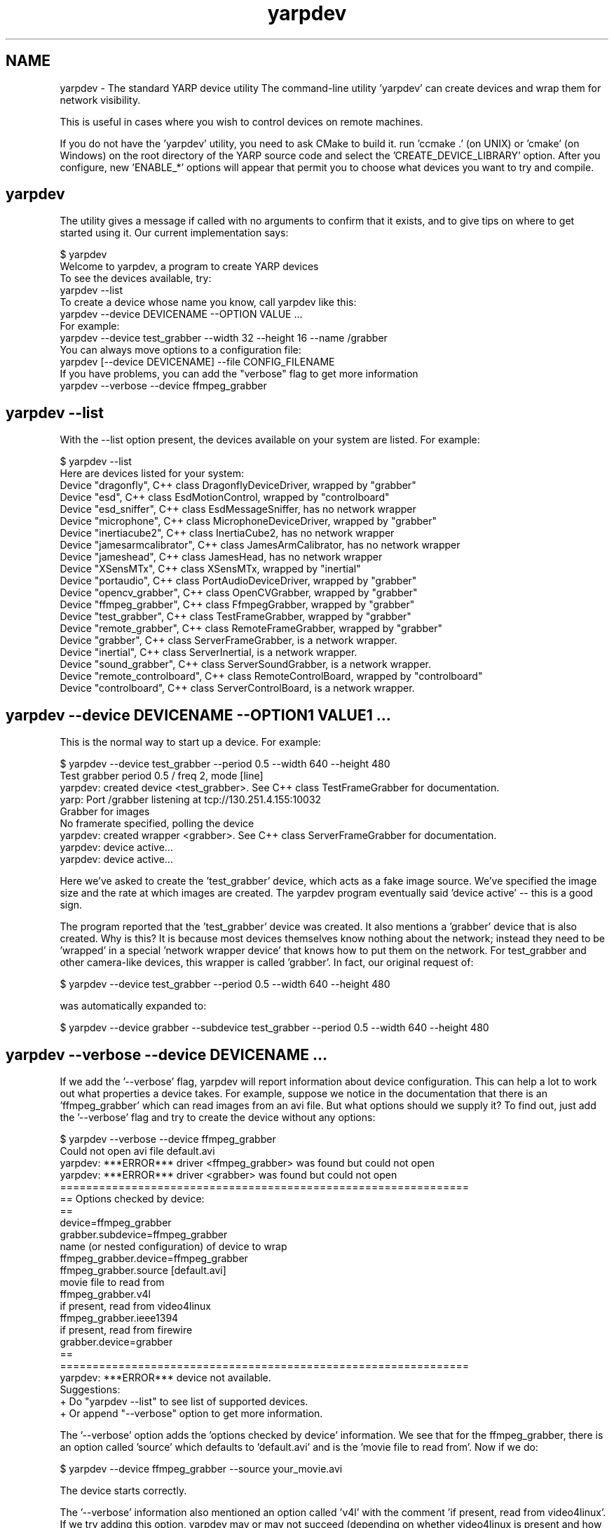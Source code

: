 .TH "yarpdev" 1 "6 Feb 2007" "YARP" \" -*- nroff -*-
.ad l
.nh
.SH NAME
yarpdev \- The standard YARP device utility
The command-line utility 'yarpdev' can create devices and wrap them for network visibility.
.PP
This is useful in cases where you wish to control devices on remote machines.
.PP
If you do not have the 'yarpdev' utility, you need to ask CMake to build it. run 'ccmake .' (on UNIX) or 'cmake' (on Windows) on the root directory of the YARP source code and select the 'CREATE_DEVICE_LIBRARY' option. After you configure, new 'ENABLE_*' options will appear that permit you to choose what devices you want to try and compile.
.SH "yarpdev"
.PP
The utility gives a message if called with no arguments to confirm that it exists, and to give tips on where to get started using it. Our current implementation says:
.PP
.PP
.nf

$ yarpdev
Welcome to yarpdev, a program to create YARP devices
To see the devices available, try:
   yarpdev --list
To create a device whose name you know, call yarpdev like this:
   yarpdev --device DEVICENAME --OPTION VALUE ...
For example:
   yarpdev --device test_grabber --width 32 --height 16 --name /grabber
You can always move options to a configuration file:
   yarpdev [--device DEVICENAME] --file CONFIG_FILENAME
If you have problems, you can add the "verbose" flag to get more information
   yarpdev --verbose --device ffmpeg_grabber
.fi
.PP
.SH "yarpdev --list"
.PP
With the --list option present, the devices available on your system are listed. For example:
.PP
.PP
.nf

$ yarpdev --list
Here are devices listed for your system:
Device "dragonfly", C++ class DragonflyDeviceDriver, wrapped by "grabber"
Device "esd", C++ class EsdMotionControl, wrapped by "controlboard"
Device "esd_sniffer", C++ class EsdMessageSniffer, has no network wrapper
Device "microphone", C++ class MicrophoneDeviceDriver, wrapped by "grabber"
Device "inertiacube2", C++ class InertiaCube2, has no network wrapper
Device "jamesarmcalibrator", C++ class JamesArmCalibrator, has no network wrapper
Device "jameshead", C++ class JamesHead, has no network wrapper
Device "XSensMTx", C++ class XSensMTx, wrapped by "inertial"
Device "portaudio", C++ class PortAudioDeviceDriver, wrapped by "grabber"
Device "opencv_grabber", C++ class OpenCVGrabber, wrapped by "grabber"
Device "ffmpeg_grabber", C++ class FfmpegGrabber, wrapped by "grabber"
Device "test_grabber", C++ class TestFrameGrabber, wrapped by "grabber"
Device "remote_grabber", C++ class RemoteFrameGrabber, wrapped by "grabber"
Device "grabber", C++ class ServerFrameGrabber, is a network wrapper.
Device "inertial", C++ class ServerInertial, is a network wrapper.
Device "sound_grabber", C++ class ServerSoundGrabber, is a network wrapper.
Device "remote_controlboard", C++ class RemoteControlBoard, wrapped by "controlboard"
Device "controlboard", C++ class ServerControlBoard, is a network wrapper.
.fi
.PP
.SH "yarpdev --device DEVICENAME --OPTION1 VALUE1 ..."
.PP
This is the normal way to start up a device. For example: 
.PP
.nf

$ yarpdev --device test_grabber --period 0.5 --width 640 --height 480
Test grabber period 0.5 / freq 2, mode [line]
yarpdev: created device <test_grabber>.  See C++ class TestFrameGrabber for documentation.
yarp: Port /grabber listening at tcp://130.251.4.155:10032
Grabber for images
No framerate specified, polling the device
yarpdev: created wrapper <grabber>.  See C++ class ServerFrameGrabber for documentation.
yarpdev: device active...
yarpdev: device active...
...

.fi
.PP
.PP
Here we've asked to create the 'test_grabber' device, which acts as a fake image source. We've specified the image size and the rate at which images are created. The yarpdev program eventually said 'device active' -- this is a good sign.
.PP
The program reported that the 'test_grabber' device was created. It also mentions a 'grabber' device that is also created. Why is this? It is because most devices themselves know nothing about the network; instead they need to be 'wrapped' in a special 'network wrapper device' that knows how to put them on the network. For test_grabber and other camera-like devices, this wrapper is called 'grabber'. In fact, our original request of: 
.PP
.nf

$ yarpdev --device test_grabber --period 0.5 --width 640 --height 480

.fi
.PP
 was automatically expanded to: 
.PP
.nf

$ yarpdev --device grabber --subdevice test_grabber --period 0.5 --width 640 --height 480

.fi
.PP
.SH "yarpdev --verbose --device DEVICENAME  ..."
.PP
If we add the '--verbose' flag, yarpdev will report information about device configuration. This can help a lot to work out what properties a device takes. For example, suppose we notice in the documentation that there is an 'ffmpeg_grabber' which can read images from an avi file. But what options should we supply it? To find out, just add the '--verbose' flag and try to create the device without any options: 
.PP
.nf

$ yarpdev --verbose --device ffmpeg_grabber
Could not open avi file default.avi
yarpdev: ***ERROR*** driver <ffmpeg_grabber> was found but could not open
yarpdev: ***ERROR*** driver <grabber> was found but could not open
===============================================================
== Options checked by device:
==
device=ffmpeg_grabber
grabber.subdevice=ffmpeg_grabber
    name (or nested configuration) of device to wrap
ffmpeg_grabber.device=ffmpeg_grabber
ffmpeg_grabber.source [default.avi]
    movie file to read from
ffmpeg_grabber.v4l
    if present, read from video4linux
ffmpeg_grabber.ieee1394
    if present, read from firewire
grabber.device=grabber
==
===============================================================
yarpdev: ***ERROR*** device not available.
Suggestions:
+ Do "yarpdev --list" to see list of supported devices.
+ Or append "--verbose" option to get more information.

.fi
.PP
.PP
The '--verbose' option adds the 'options checked by device' information. We see that for the ffmpeg_grabber, there is an option called 'source' which defaults to 'default.avi' and is the 'movie file to read from'. Now if we do: 
.PP
.nf

$ yarpdev --device ffmpeg_grabber --source your_movie.avi

.fi
.PP
 The device starts correctly.
.PP
The '--verbose' information also mentioned an option called 'v4l' with the comment 'if present, read from video4linux'. If we try adding this option, yarpdev may or may not succeed (depending on whether video4linux is present and how it is configured on your machine). A typical failed output is: 
.PP
.nf

$ yarpdev --verbose --device ffmpeg_grabber --v4l
/dev/video0: No such file or directory
Could not open Video4Linux input
yarpdev: ***ERROR*** driver <ffmpeg_grabber> was found but could not open
yarpdev: ***ERROR*** driver <grabber> was found but could not open
===============================================================
== Options checked by device:
==
device=ffmpeg_grabber
grabber.subdevice=ffmpeg_grabber
    name (or nested configuration) of device to wrap
ffmpeg_grabber.device=ffmpeg_grabber
ffmpeg_grabber.source [default.avi]
    movie file to read from
ffmpeg_grabber.v4l
    if present, read from video4linux
ffmpeg_grabber.v4ldevice [/dev/video0]
    device name
ffmpeg_grabber.channel [0]
    channel identifier
ffmpeg_grabber.standard [ntsc]
    pal versus ntsc
ffmpeg_grabber.width [640]
    width of image
ffmpeg_grabber.height [480]
    height of image
ffmpeg_grabber.time_base_den [29]
    denominator of basic time unit
ffmpeg_grabber.time_base_num [1]
    numerator of basic time unit
grabber.device=grabber
==
===============================================================
yarpdev: ***ERROR*** device not available.
Suggestions:
+ Do "yarpdev --list" to see list of supported devices.
+ Or append "--verbose" option to get more information.

.fi
.PP
 So now we see another level of configuration which we can do to make the device match our system. 
